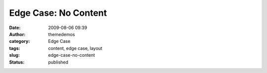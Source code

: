 Edge Case: No Content
#####################
:date: 2009-08-06 09:39
:author: themedemos
:category: Edge Case
:tags: content, edge case, layout
:slug: edge-case-no-content
:status: published


